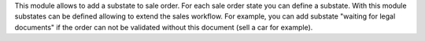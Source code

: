 This module allows to add a substate to sale order.
For each sale order state you can define a substate.
With this module substates can be defined allowing to extend the sales workflow.
For example, you can add substate "waiting for legal documents" if 
the order can not be validated without this document (sell a car for example).    

